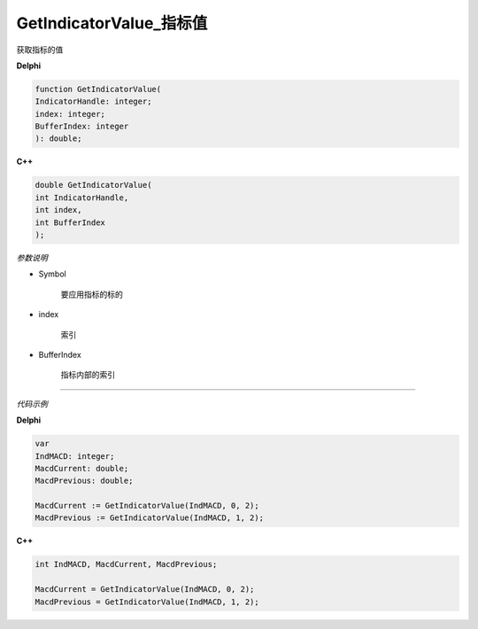 GetIndicatorValue_指标值
=============================================


获取指标的值




**Delphi**

.. code:: delphi

	function GetIndicatorValue(
	IndicatorHandle: integer;
	index: integer;
	BufferIndex: integer
	): double;


	
	
**C++** 

.. code:: cpp

	double GetIndicatorValue(
	int IndicatorHandle,
	int index,
	int BufferIndex
	);




*参数说明*


- Symbol

   要应用指标的标的

- index

   索引
   
- BufferIndex

   指标内部的索引
   





------------


*代码示例*


**Delphi**

.. code:: delphi

	var
	IndMACD: integer;
	MacdCurrent: double;
	MacdPrevious: double;

	MacdCurrent := GetIndicatorValue(IndMACD, 0, 2);
	MacdPrevious := GetIndicatorValue(IndMACD, 1, 2);






**C++**

.. code:: cpp

	int IndMACD, MacdCurrent, MacdPrevious; 

	MacdCurrent = GetIndicatorValue(IndMACD, 0, 2);
	MacdPrevious = GetIndicatorValue(IndMACD, 1, 2);

 

